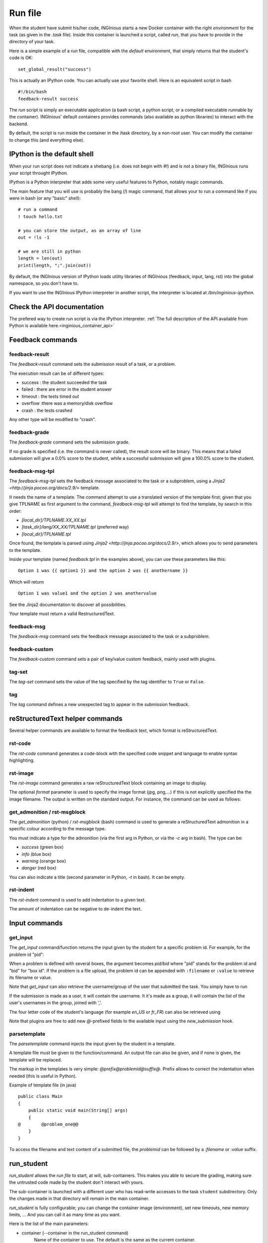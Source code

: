 .. _run_file:

Run file
========

When the student have submit his/her code, INGInious starts a new Docker container
with the right *environment* for the task (as given in the *.task* file). Inside this
container is launched a script, called *run*, that you have to provide in the
directory of your task.

Here is a simple example of a *run* file, compatible with the *default* environment,
that simply returns that the student's code is OK:

::

    set_global_result("success")

This is actually an IPython code. You can actually use your favorite shell. Here is an
equivalent script in bash

::

    #!/bin/bash
    feedback-result success

The *run* script is simply an executable application (a bash script, a python script, or
a compiled executable runnable by the container). INGInious' default containers provides
commands (also available as python libraries) to interact with the backend.

By default, the script is run inside the container in the /task directory, by a non-root
user. You can modify the container to change this (and everything else).

IPython is the default shell
----------------------------

When your run script does not indicate a shebang (i.e. does not begin with `#!`) and is not a binary file,
INGInious runs your script throught IPython.

IPython is a Python interpreter that adds some very useful features to Python, notably magic commands.

The main feature that you will use is probably the bang (`!`) magic command, that allows your to run a command
like if you were in bash (or any "basic" shell):

::

    # run a command
    ! touch hello.txt

    # you can store the output, as an array of line
    out = !ls -1

    # we are still in python
    length = len(out)
    print(length, ";".join(out))

By default, the INGInious version of IPython loads utility libraries of INGInious (feedback, input, lang, rst)
into the global namespace, so you don't have to.

If you want to use the INGInious IPython interpreter in another script, the interpreter is
located at `/bin/inginious-ipython`.

Check the API documentation
---------------------------

The prefered way to create run script is via the IPython interpreter.
:ref:`The full description of the API available from Python is available here.<inginious_container_api>`

Feedback commands
-----------------

feedback-result
```````````````
The *feedback-result* command sets the submission result of a task, or a problem.

.. tabs::

    .. code-tab:: ipython3

        # set the global result
        set_global_result("success")  # Set global result to success

        # set the result of a specific suproblem
        set_problem_result("failed", "q1")  # Set 'q1' subproblem result to failed

    .. code-tab:: py

        from inginious_container_api import feedback

        # set the global result
        feedback.set_global_result("success")  # Set global result to success

        # set the result of a specific suproblem
        feedback.set_problem_result("failed", "q1")  # Set 'q1' subproblem result to failed

    .. code-tab:: bash

        # format: feedback-result [-i|--id PROBLEM_ID] RESULT
        feedback-result success  # Set global result to success
        feedback-result -i q1 failed  # Set 'q1' subproblem result to failed

The execution result can be of different types:

- success : the student succeeded the task
- failed : there are error in the student answer
- timeout : the tests timed out
- overflow :there was a memory/disk overflow
- crash : the tests crashed

Any other type will be modified to "crash".

feedback-grade
``````````````

The *feedback-grade* command sets the submission grade.

.. tabs::

    .. code-tab:: ipython3

        set_grade(87.8) # Set the grade to 87.8%

    .. code-tab:: py

        from inginious_container_api import feedback
        feedback.set_grade(87.8) # Set the grade to 87.8%

    .. code-tab:: bash

        # format: feedback-grade GRADE
        feedback-grade 87.8


If no grade is specified (i.e. the command is never called), the result score will be binary.
This means that a failed
submission will give a 0.0% score to the student, while a successful submission will
give a 100.0% score to the student.


feedback-msg-tpl
````````````````

The *feedback-msg-tpl* sets the feedback message associated to the task or a subproblem, using a `Jinja2 <http://jinja.pocoo.org/docs/2.9/>` template.

It needs the name of a template. The command attempt to use a translated version of the template first; given that you give TPLNAME as first
argument to the command, *feedback-msg-tpl* will attempt to find the template, by search in this order:

- `[local_dir]/TPLNAME.XX_XX.tpl`
- `[task_dir]/lang/XX_XX/TPLNAME.tpl` (preferred way)
- `[local_dir]/TPLNAME.tpl`

Once found, the template is parsed using `Jinja2 <http://jinja.pocoo.org/docs/2.9/>`, which allows you to send parameters to the template.

.. tabs::

    .. code-tab:: ipython3

        # format:
        # set_feedback_from_tpl(template_name, template_options, problem_id=None, append=False)
        # template_name is the file to format. See above for details.
        # template_options is a dict in the form {name: value}. See below
        # problem_id is the problem id to which the feedback must be assigned. If None, the feedback is global
        # append is a boolean indicating if the feedback must be appended or not (overwritting the current feedback)

        set_feedback_from_tpl("feedback.tpl", {"option1":"value1", "anothername":"anothervalue"})

    .. code-tab:: py

        from inginious_container_api import feedback

        # format:
        # feedback.set_feedback_from_tpl(template_name, template_options, problem_id=None, append=False)
        # template_name is the file to format. See above for details.
        # template_options is a dict in the form {name: value}. See below
        # problem_id is the problem id to which the feedback must be assigned. If None, the feedback is global
        # append is a boolean indicating if the feedback must be appended or not (overwritting the current feedback)

        feedback.set_feedback_from_tpl("feedback.tpl", {"option1":"value1", "anothername":"anothervalue"})

    .. code-tab:: bash

        # format: feedback-msg-tpl [-a | --append] [-i | --id PROBLEM_ID] TPLNAME [option1=value1 option2=value2 ...]
        # TPLNAME is the file to format. See above for details.
        # Options can be indicated at the end of the command, and will be passed to the template (see below)
        # --append is a boolean flag indicating if the feedback must be appended or not (overwritting the current feedback)
        # --id PROBLEM_ID. PROBLEM_ID is the problem id to which the feedback must be assigned.
        #                  If not indicated, the feedback is global

        feedback-msg-tpl "feedback.tpl" option1=value1 anothername=anothervalue


Inside your template (named `feedback.tpl` in the examples above), you can use these parameters like this:

::

    Option 1 was {{ option1 }} and the option 2 was {{ anothername }}

Which will return

::

    Option 1 was value1 and the option 2 was anothervalue

See the Jinja2 documentation to discover all possibilities.

Your template must return a valid RestructuredText.

feedback-msg
````````````
The *feedback-msg* command sets the feedback message associated to the task or a subproblem.

.. tabs::

    .. code-tab:: ipython3

        # format:
        # set_global_feedback(feedback, append=False)
        # append is a boolean indicating if the feedback must be appended or not (overwritting the current feedback)

        set_global_feedback(
            """This is the correct answer.

            Well done!"""
        )

        # format:
        # set_problem_feedback(feedback, problem_id, append=False)
        # problem_id is the problem id to which this feedback must be associated
        # append is a boolean indicating if the feedback must be appended or not (overwritting the current feedback)

        set_problem_feedback(
            """This is the correct answer.

            Well done!"""
        , "q1")

    .. code-tab:: py

        from inginious_container_api import feedback

        # format:
        # set_global_feedback(feedback, append=False)
        # append is a boolean indicating if the feedback must be appended or not (overwritting the current feedback)

        feedback.set_global_feedback(
            """This is the correct answer.

            Well done!"""
        )

        # format:
        # set_problem_feedback(feedback, problem_id, append=False)
        # problem_id is the problem id to which this feedback must be associated
        # append is a boolean indicating if the feedback must be appended or not (overwritting the current feedback)

        feedback.set_problem_feedback(
            """This is the correct answer.

            Well done!"""
        , "q1")

    .. code-tab:: bash

        feedback-msg -ae -m "This is the correct answer.\n\nWell done!"

        # It has several
        # optional parameters:
        #
        # -a, --append                        append to current feedback, if not specified, replace the
        #                                     current feedback.
        # -i, --id PROBLEM_ID                 problem id to which associate the feedback, leave empty
        #                                     for the whole task.
        # -e, --escape                        interprets backslash escapes
        # -m, --message MESSAGE               feedback message
        # If the message is not specified, the feedback message is read from stdin.

.. _feedback-custom:

feedback-custom
```````````````
The *feedback-custom* command sets a pair of key/value custom feedback, mainly used with plugins.

.. tabs::

    .. code-tab:: ipython3

        # format: set_custom_value(key, value)
        # Please refer to the plugin documentation to know which value you have to set for ``key`` and ``value`` parameters.
        # value can be anything that can be encoded to JSON by the default python library.
        set_custom_value("score", 56) # Set the `score` key to value 56

    .. code-tab:: py

        # format: set_custom_value(key, value)
        # Please refer to the plugin documentation to know which value you have to set for ``key`` and ``value`` parameters.
        # value can be anything that can be encoded to JSON by the default python library.
        feedback.set_custom_value("score", 56) # Set the `score` key to value 56

    .. code-tab:: bash

        # format: feedback-custom [-j|--json] key value

        # The ``--json`` parameter indicates if ``value`` must be parsed as a JSON string.
        # Please refer to the plugin documentation to know which value you have to set for ``key`` and ``value`` parameters.

        # For instance, the following command set the value ``56`` to the ``score`` key:
        feedback-custom score 56


tag-set
```````

The *tag-set* command sets the value of the tag specified by the tag identifier to ``True`` or ``False``.



.. tabs::

    .. code-tab:: ipython3

        # format: set_tag(tag, value):
        # Set the tag 'tag' to the value True or False.
        # :param value: should be a boolean
        # :param tag: should be the id of the tag. Can not starts with '*auto-tag-'

        # For instance, the following command set the value of the ``my_tag`` tag to ``True``:
        set_tag("my_tag", True)


    .. code-tab:: py

        from inginious_container_api import feedback

        # format: set_tag(tag, value):
        # Set the tag 'tag' to the value True or False.
        # :param value: should be a boolean
        # :param tag: should be the id of the tag. Can not starts with '*auto-tag-'

        # For instance, the following command set the value of the ``my_tag`` tag to ``True``:
        feedback.set_tag("my_tag", True)

    .. code-tab:: bash

        # format: tag-set tag value

        # For instance, the following command set the value of the ``my_tag`` tag to ``True``:
        tag-set my_tag true

tag
```

The *tag* command defines a new unexpected tag to appear in the submission feedback.

.. tabs::

    .. code-tab:: ipython3

        # format: set_tag(tag, value):
        # Set the tag 'tag' to the value True or False.
        # :param value: should be a boolean
        # :param tag: should be the id of the tag. Can not starts with '*auto-tag-'

        # # For instance, the following command defines a new ``A new tag`` tag that will appear in the submission feedback:
        tag("A new tag") # Sets a new unexpected tag


    .. code-tab:: py

        from inginious_container_api import feedback

        # format: set_tag(tag, value):
        # Set the tag 'tag' to the value True or False.
        # :param value: should be a boolean
        # :param tag: should be the id of the tag. Can not starts with '*auto-tag-'

        # # For instance, the following command defines a new ``A new tag`` tag that will appear in the submission feedback:
        feedback.tag("A new tag") # Sets a new unexpected tag

    .. code-tab:: bash

        # format: tag value

        # For instance, the following command defines a new ``A new tag`` tag that will appear in the submission feedback:
        tag "A new tag"

reStructuredText helper commands
--------------------------------

Several helper commands are available to format the feedback text, which format is reStructuredText.

rst-code
````````

The *rst-code* command generates a code-block with the specified code snippet and language
to enable syntax highlighting.


.. tabs::

    .. code-tab:: ipython3

        codeblock = get_codeblock("java", "int a = 42;") # Java codeblock with `int a = 42;` code

        set_global_feedback(codeblock, True) # Appends the codeblock to the global feedback


    .. code-tab:: py

        from inginious_container_api import rst, feedback

        codeblock = rst.get_codeblock("java", "int a = 42;") # Java codeblock with `int a = 42;` code

        feedback.set_global_feedback(codeblock, True) # Appends the codeblock to the global feedback

    .. code-tab:: bash

        # format: rst-code [-l | --language LANGUAGE] [-e | --escape] [-c | --code CODE]

        # -l, --language LANGUAGE    snippet language, leave empty to disable syntax highlighting
        # -e, --escape               interprets backslash escapes
        # -c, --code CODE            snippet code

        # If the code parameter is not specified, it is read on standard input. The result is written on standard output.
        # For instance, the command can be used as follows:
        cat test.java | rst-code -l java | feedback-msg -a



rst-image
`````````

The *rst-image* command generates a raw reStructuredText block containing an image to display.

.. tabs::

    .. code-tab:: ipython3

        # get_imageblock(filename, format='')
        imgblock = get_imageblock("smiley.png") # RST block with image
        set_global_feedback(imgblock, True) # Appends the image block to the global feedback


    .. code-tab:: py

        from inginious_container_api import rst, feedback

        # get_imageblock(filename, format='')
        imgblock = rst.get_imageblock("smiley.png") # RST block with image
        feedback.set_global_feedback(imgblock, True) # Appends the image block to the global feedback

    .. code-tab:: bash

        # format: rst-image [-f|--format FORMAT] FILEPATH

        # Appends the image block to the global feedback
        rst-image smiley.png | feedback-msg -a

The optional *format* parameter is used to specify the image format (jpg, png,...) if this is not explicitly specified
the the image filename. The output is written on the standard output. For instance, the command can be used as follows:

get_admonition / rst-msgblock
`````````````````````````````

The *get_admonition* (python) / *rst-msgblock* (bash) command is used to generate a reStructuredText admonition in a
specific colour according to the message type.

You must indicate a type for the admonition (via the first arg in Python, or via the `-c` arg in bash). The type can be:

- `success` (green box)
- `info` (blue box)
- `warning` (orange box)
- `danger` (red box)

You can also indicate a title (second parameter in Python, `-t` in bash). It can be empty.

.. tabs::

    .. code-tab:: ipython3

        # RST message block of class "success" and title "Yeah!"
        admonition = get_admonition("success", "Yeah!", "Well done!")
        set_global_feedback(admonition, True) # Appends the block to the global feedback


    .. code-tab:: py

        from inginious_container_api import rst, feedback

        # RST message block of class "success" and title "Yeah!"
        admonition = rst.get_admonition("success", "Yeah!", "Well done!")
        feedback.set_global_feedback(admonition, True) # Appends the block to the global feedback

    .. code-tab:: bash

        # format: rst-image [-c | --class CSS_CLASS] [-e | --escape] [-t | --title TITLE] [-m | --message MESSAGE]
        # -c, --class CSS_CLASS    Type (Bootstrap alert CSS class). See above for details.
        # -e, --escape             interprets backslash escapes
        # -t, --title TITLE        message title
        # -m, --message MESSAGE    message text
        # If the message parameter is not set, the message is read from standard input.

        rst-msgblock -c info -m "This is a note" | feedback -ae

rst-indent
``````````

The *rst-indent* command is used to add indentation to a given text.

.. tabs::

    .. code-tab:: ipython3

        rawhtml = indent_block(1, "<p>A paragraph!</p>", "\t") # Indent the HTML code with 1 unit of tabulations
        set_global_feedback(".. raw::\n\n" + rawhtml, True) # Appends the block to the global feedback

    .. code-tab:: py

        from inginious_container_api import rst, feedback

        rawhtml = rst.indent_block(1, "<p>A paragraph!</p>", "\t") # Indent the HTML code with 1 unit of tabulations
        feedback.set_global_feedback(".. raw::\n\n" + rawhtml, True) # Appends the block to the global feedback

    .. code-tab:: bash

        # format: rst-image [-c | --class CSS_CLASS] [-e | --escape] [-t | --title TITLE] [-m | --message MESSAGE]
        # -e, --escape                      interprets backslash escapes
        # -c, --indent-char INDENT_CHAR     indentation char, default = tabulation
        # -a, --amount AMOUNT               amount of indentation, default = 1
        # -m, --message MESSAGE             message text

        # If the message parameter is not set, the message is read from standard input.

        # For instance, the command can be used as follows, to add an image to the feedback,
        # (inside a list item, for instance):
        rst-msgblock -c info -m "This is a note" | feedback -ae


The amount of indentation can be negative to de-indent the text.

Input commands
--------------

get_input
`````````

The *get_input* command/function returns the input given by the student for a specific problem id.
For example, for the problem id "pid":

.. tabs::

    .. code-tab:: ipython3

        thecode = get_input("pid")

    .. code-tab:: py

        from inginious_container_api import input
        thecode = input.get_input("pid")

    .. code-tab:: bash

        getinput pid

When a problem is defined with several boxes, the argument becomes *pid/bid* where "pid"
stands for the problem id and "bid" for "box id". If the problem is a file upload, the problem id can be appended
with ``:filename`` or ``:value`` to retrieve its filename or value.

Note that *get_input* can also retrieve the username/group of the user that submitted the task. You simply have to run

.. tabs::

    .. code-tab:: ipython3

        username = get_input("@username")

    .. code-tab:: py

        username = input.get_input("@username")

    .. code-tab:: bash

        getinput @username

If the submission is made as a user, it will contain the username. It it's made as a group,
it will contain the list of the user's usernames in the
group, joined with ','.

The four letter code of the student's language (for example `en_US` or `fr_FR`) can also be retrieved using

.. tabs::

    .. code-tab:: ipython3

        lang = get_input("@lang")

    .. code-tab:: py

        lang = input.get_input("@lang")

    .. code-tab:: bash

        getinput @lang

Note that plugins are free to add new `@`-prefixed fields to the available input using the `new_submission` hook.

parsetemplate
`````````````

The *parsetemplate* command injects the input given by the student in a template.

A template file must be given to the function/command. An output file can also be given, and if
none is given, the template will be replaced.

.. tabs::

    .. code-tab:: ipython3

        thecode = parse_template("student.c") # Parse the `student.c` template file
        thecode = parse_template("template.c", "student.c") # Parse the `template.c` template file and save the parsed file into `student.c`

    .. code-tab:: py

        from inginious_container_api import input
        thecode = input.parse_template("student.c") # Parse the `student.c` template file
        thecode = input.parse_template("template.c", "student.c") # Parse the `template.c` template file and save the parsed file into `student.c`

    .. code-tab:: bash

        # parsetemplate [-o|--output outputfile] template
        parsetemplate "student.c" # Parse the `student.c` template file
        parsetemplate -o "student.c" "template.c" # Parse the `template.c` template file and save the parsed file into `student.c`


The markup in the templates is very simple: *@prefix@problemid@suffix@*.
Prefix allows to correct the indentation when needed (this is useful in Python).

Example of template file (in java)
::

    public class Main
    {
        public static void main(String[] args)
        {
    @        @problem_one@@
        }
    }

To access the filename and text content of a submitted file, the *problemid* can be
followed by a *:filename* or *:value* suffix.

.. _run_student:

run_student
-----------

*run_student* allows the *run file* to start, at will, sub-containers. This makes you able to secure the grading,
making sure the untrusted code made by the student don't interact with yours.

The sub-container is launched with a different user who has read-write accesses to the task ``student``
subdirectory. Only the changes made in that directory will remain in the main container.

*run_student* is fully configurable; you can change the container image (environment), set new timeouts, new memory
limits, ... And you can call it as many time as you want.

Here is the list of the main parameters:

- container (--container in the run_student command)
        Name of the container to use. The default is the same as the current container.
- time limit (--time)
        Timeout (in CPU time) for the container, in seconds. The default is the same as the current container.
- hard time limit (--hard-time)
        Hard timeout for the container (in real time), in seconds.
        The default is three times the value indicated for the time limit.
- memory limit (--memory)
        Maximum memory for the container, in Megabytes. The default is the same as the current container.
- network sharing (--share-network)
        Share the network stack of the grading container with the student container. This is not the case by
        default. If the container container has network access, this will also be the case for the student!

Beyond these optionals args, *run_student* various commands also takes an additional (mandatory) argument:
the command to be run in the new container.

More technically, please note that:

- the *run_student* **command** (accesible in bash) proxies stdin, stdout, stderr, most signals and the return value
- There are special return values:
    - 252 means that the command was killed due to an out-of-memory
    - 253 means that the command timed out
    - 254 means that an error occurred while running the proxy

In Python, two flavours of *run_student* are available: `run` and `run_simple`. The first is a low-level function,
which allows you to modify most of the behavior of the behavior of the function. The second aims to solve the most used
use case: run a command with a given input, and returns its output. A small description of `run_simple` is available in
the examples below, please check the API directly for more information.

.. tabs::

    .. code-tab:: ipython3

        # runs student/script.sh in another safe container, with a timeout of 60 seconds,
        # and stores the output in the variables `stdout` and `stderr`, and the return value
        # inside the variable `retval`.
        stdout, stderr, retval = run_student_simple("student/script.sh", time=60)

    .. code-tab:: py

        from inginious_container_api import run_student

        # runs student/script.sh in another safe container, with a timeout of 60 seconds,
        # and stores the output in the variables `stdout` and `stderr`, and the return value
        # inside the variable `retval`.
        stdout, stderr, retval = run_student.run_student_simple("student/script.sh", time=60)

    .. code-tab:: bash

        # runs student/script.sh in another safe container, with a timeout of 60 seconds,
        # and stores the output in the variable `output`, as an array of lines.
        output=`run_student --time 60 student/script.sh`

Archiving files
---------------

The folder /archive inside the container allows you to store anything you may need outside the container.
The content of the folder will be automatically compressed and saved in the database, and will be downloadable
in the INGInious web interface.

This feature is useful for debug purposes, but also for analytics and for more complex plugins.